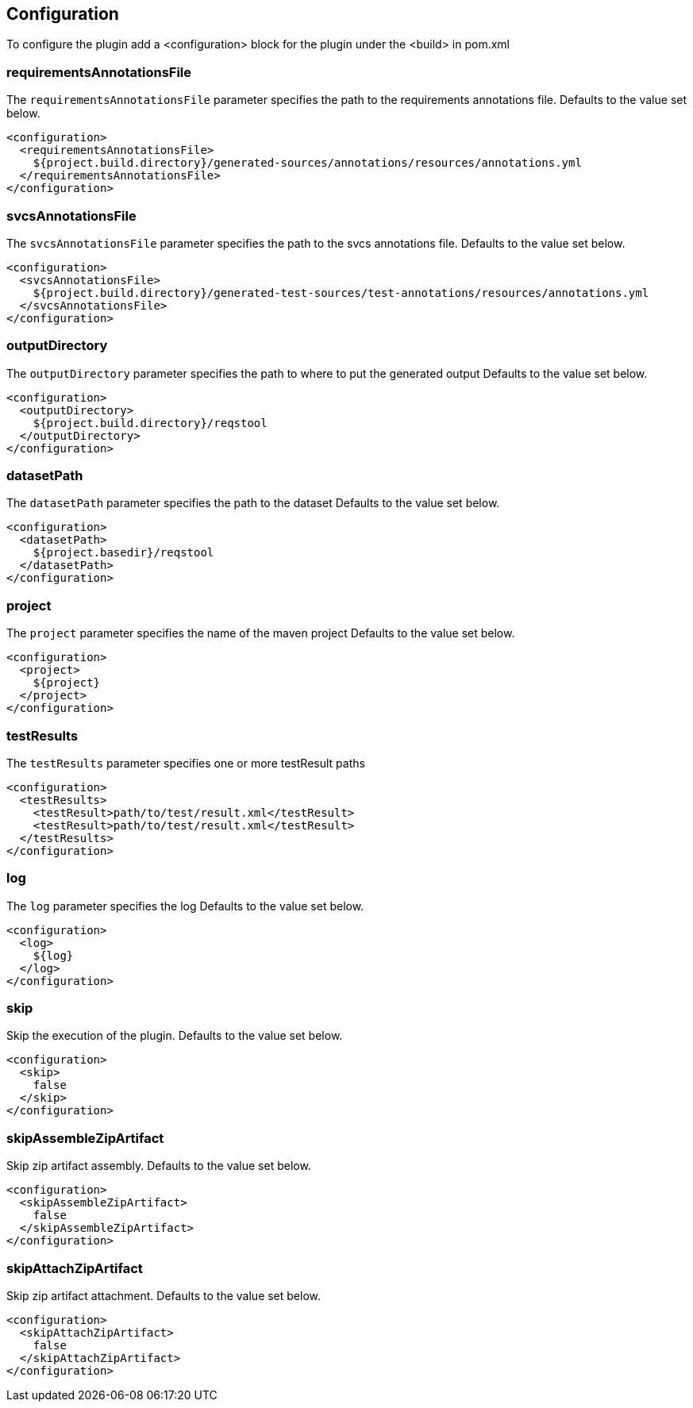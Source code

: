 == Configuration

To configure the plugin add a <configuration> block for the plugin under the <build> in pom.xml

=== requirementsAnnotationsFile

The `requirementsAnnotationsFile` parameter specifies the path to the requirements annotations file.
Defaults to the value set below. 

```xml
<configuration>
  <requirementsAnnotationsFile>
    ${project.build.directory}/generated-sources/annotations/resources/annotations.yml
  </requirementsAnnotationsFile>
</configuration>

```

=== svcsAnnotationsFile

The `svcsAnnotationsFile` parameter specifies the path to the svcs annotations file.
Defaults to the value set below. 

```xml
<configuration>
  <svcsAnnotationsFile>
    ${project.build.directory}/generated-test-sources/test-annotations/resources/annotations.yml
  </svcsAnnotationsFile>
</configuration>

```

=== outputDirectory

The `outputDirectory` parameter specifies the path to where to put the generated output
Defaults to the value set below. 

```xml
<configuration>
  <outputDirectory>
    ${project.build.directory}/reqstool
  </outputDirectory>
</configuration>

```

=== datasetPath

The `datasetPath` parameter specifies the path to the dataset
Defaults to the value set below. 

```xml
<configuration>
  <datasetPath>
    ${project.basedir}/reqstool
  </datasetPath>
</configuration>

```

=== project

The `project` parameter specifies the name of the maven project 
Defaults to the value set below. 

```xml
<configuration>
  <project>
    ${project}
  </project>
</configuration>

```

=== testResults

The `testResults` parameter specifies one or more testResult paths

```xml
<configuration>
  <testResults>
    <testResult>path/to/test/result.xml</testResult>
    <testResult>path/to/test/result.xml</testResult>
  </testResults>
</configuration>

```

=== log

The `log` parameter specifies the log
Defaults to the value set below. 

```xml
<configuration>
  <log>
    ${log}
  </log>
</configuration>

```

=== skip

Skip the execution of the plugin.
Defaults to the value set below. 

```xml
<configuration>
  <skip>
    false
  </skip>
</configuration>

```

=== skipAssembleZipArtifact

Skip zip artifact assembly.
Defaults to the value set below. 

```xml
<configuration>
  <skipAssembleZipArtifact>
    false
  </skipAssembleZipArtifact>
</configuration>

```

=== skipAttachZipArtifact

Skip zip artifact attachment.
Defaults to the value set below. 

```xml
<configuration>
  <skipAttachZipArtifact>
    false
  </skipAttachZipArtifact>
</configuration>

```
